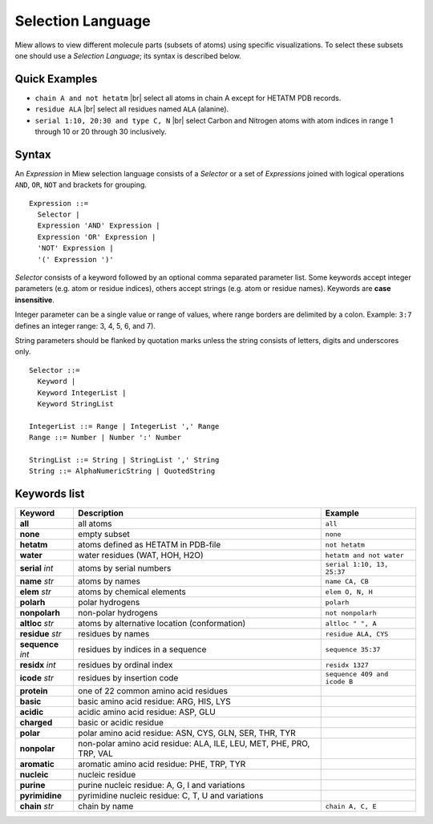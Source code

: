 Selection Language
==================

Miew allows to view different molecule parts (subsets of atoms) using
specific visualizations. To select these subsets one should use a
*Selection Language*; its syntax is described below.

Quick Examples
--------------

-  ``chain A and not hetatm`` |br|
   select all atoms in chain A except for HETATM PDB records.

-  ``residue ALA`` |br|
   select all residues named ``ALA`` (alanine).

-  ``serial 1:10, 20:30 and type C, N`` |br|
   select Carbon and Nitrogen atoms with atom indices in range 1 through
   10 or 20 through 30 inclusively.

.. |br| raw:: html

    <br/>

Syntax
------

An *Expression* in Miew selection language consists of a *Selector* or a
set of *Expressions* joined with logical operations ``AND``, ``OR``,
``NOT`` and brackets for grouping.

::

    Expression ::=
      Selector |
      Expression 'AND' Expression |
      Expression 'OR' Expression |
      'NOT' Expression |
      '(' Expression ')'

*Selector* consists of a keyword followed by an optional comma separated
parameter list. Some keywords accept integer parameters (e.g. atom or
residue indices), others accept strings (e.g. atom or residue names).
Keywords are **case insensitive**.

Integer parameter can be a single value or range of values, where range
borders are delimited by a colon. Example: ``3:7`` defines an integer
range: 3, 4, 5, 6, and 7).

String parameters should be flanked by quotation marks unless the string
consists of letters, digits and underscores only.

::

    Selector ::=
      Keyword |
      Keyword IntegerList |
      Keyword StringList

    IntegerList ::= Range | IntegerList ',' Range
    Range ::= Number | Number ':' Number

    StringList ::= String | StringList ',' String
    String ::= AlphaNumericString | QuotedString

Keywords list
-------------

+-------------------+----------------------------------------+-------------------------------+
|Keyword            |Description                             |Example                        |
+===================+========================================+===============================+
|**all**            |all atoms                               |``all``                        |
+-------------------+----------------------------------------+-------------------------------+
|**none**           |empty subset                            |``none``                       |
+-------------------+----------------------------------------+-------------------------------+
|**hetatm**         |atoms defined as HETATM in PDB-file     |``not hetatm``                 |
+-------------------+----------------------------------------+-------------------------------+
|**water**          |water residues (WAT, HOH, H2O)          |``hetatm and not water``       |
+-------------------+----------------------------------------+-------------------------------+
|**serial** *int*   |atoms by serial numbers                 |``serial 1:10, 13, 25:37``     |
+-------------------+----------------------------------------+-------------------------------+
|**name** *str*     |atoms by names                          |``name CA, CB``                |
+-------------------+----------------------------------------+-------------------------------+
|**elem** *str*     |atoms by chemical elements              |``elem O, N, H``               |
+-------------------+----------------------------------------+-------------------------------+
|**polarh**         |polar hydrogens                         |``polarh``                     |
+-------------------+----------------------------------------+-------------------------------+
|**nonpolarh**      |non-polar hydrogens                     |``not nonpolarh``              |
+-------------------+----------------------------------------+-------------------------------+
|**altloc** *str*   |atoms by alternative location           |``altloc " ", A``              |
|                   |(conformation)                          |                               |
+-------------------+----------------------------------------+-------------------------------+
|**residue** *str*  |residues by names                       |``residue ALA, CYS``           |
+-------------------+----------------------------------------+-------------------------------+
|**sequence** *int* |residues by indices in a sequence       |``sequence 35:37``             |
+-------------------+----------------------------------------+-------------------------------+
|**residx** *int*   |residues by ordinal index               |``residx 1327``                |
+-------------------+----------------------------------------+-------------------------------+
|**icode** *str*    |residues by insertion code              |``sequence 409 and icode B``   |
+-------------------+----------------------------------------+-------------------------------+
|**protein**        |one of 22 common amino acid residues    |                               |
+-------------------+----------------------------------------+-------------------------------+
|**basic**          |basic amino acid residue: ARG, HIS, LYS |                               |
+-------------------+----------------------------------------+-------------------------------+
|**acidic**         |acidic amino acid residue: ASP, GLU     |                               |
+-------------------+----------------------------------------+-------------------------------+
|**charged**        |basic or acidic residue                 |                               |
+-------------------+----------------------------------------+-------------------------------+
|**polar**          |polar amino acid residue: ASN, CYS,     |                               |
|                   |GLN, SER, THR, TYR                      |                               |
+-------------------+----------------------------------------+-------------------------------+
|**nonpolar**       |non-polar amino acid residue: ALA, ILE, |                               |
|                   |LEU, MET, PHE, PRO, TRP, VAL            |                               |
+-------------------+----------------------------------------+-------------------------------+
|**aromatic**       |aromatic amino acid residue: PHE, TRP,  |                               |
|                   |TYR                                     |                               |
+-------------------+----------------------------------------+-------------------------------+
|**nucleic**        |nucleic residue                         |                               |
+-------------------+----------------------------------------+-------------------------------+
|**purine**         |purine nucleic residue: A, G, I and     |                               |
|                   |variations                              |                               |
+-------------------+----------------------------------------+-------------------------------+
|**pyrimidine**     |pyrimidine nucleic residue: C, T, U     |                               |
|                   |and variations                          |                               |
+-------------------+----------------------------------------+-------------------------------+
|**chain** *str*    |chain by name                           |``chain A, C, E``              |
+-------------------+----------------------------------------+-------------------------------+

